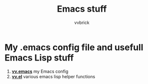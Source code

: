 #+title: Emacs stuff
#+author: vvbrick
* My .emacs config file and usefull Emacs Lisp stuff

1. [[file:vv.emacs][*vv.emacs*]] my Emacs config
2. [[file:vv.el][*vv.el*]] various emacs lisp helper functions
